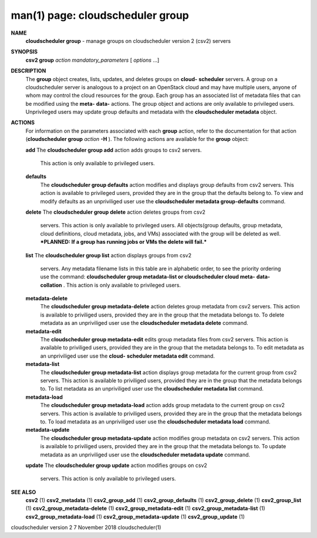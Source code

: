 .. File generated by /hepuser/crlb/Git/cloudscheduler/utilities/cli_doc_to_rst - DO NOT EDIT
..
.. To modify the contents of this file:
..   1. edit the man page file(s) ".../cloudscheduler/cli/man/csv2_group.1"
..   2. run the utility ".../cloudscheduler/utilities/cli_doc_to_rst"
..

man(1) page: cloudscheduler group
=================================

 
 
 
**NAME**  
       **cloudscheduler group** 
       - manage groups on cloudscheduler version 2 (csv2) 
       servers
 
**SYNOPSIS**  
       **csv2 group** *action* *mandatory_parameters*
       [ *options*
       ...] 
 
**DESCRIPTION**  
       The **group** 
       object creates, lists, updates, and deletes groups on **cloud-**  
       **scheduler** 
       servers.  A group on a cloudscheduler server is analogous to 
       a project on an OpenStack cloud and may have multiple users, anyone  of
       whom  may control the cloud resources for the group.  Each group has an
       associated list of metadata files that can be modified using the  **meta-**  
       **data-** 
       actions.   The  group  object  and actions are only available to 
       privileged users.  Unprivileged users may  update  group  defaults  and
       metadata with the **cloudscheduler metadata** 
       object. 
 
**ACTIONS**  
       For  information  on  the parameters associated with each **group** 
       action, 
       refer to the documentation for that action (**cloudscheduler group** *action* 
       **-H** ). 
       The following actions are available for the **group** 
       object: 
 
       **add** 
       The **cloudscheduler group add** 
       action adds groups to csv2 servers. 
              This action is only available to privileged users.
 
       **defaults**  
              The **cloudscheduler group defaults** 
              action modifies  and  displays 
              group  defaults  from csv2 servers.  This action is available to
              privileged users, provided  they  are  in  the  group  that  the
              defaults  belong  to.  To view and modify defaults as an 
              unpriviliged user use the **cloudscheduler metadata group-defaults**  
              command.
 
       **delete** 
       The **cloudscheduler group delete** 
       action deletes groups from csv2 
              servers.  This action is only  available  to  privileged  users.
              All  objects(group  defaults, group metadata, cloud definitions,
              cloud metadata, jobs, and VMs) associated with the group will be
              deleted as well.  ***PLANNED: If a group has running jobs or VMs
              the delete will fail.***
 
       **list** 
       The **cloudscheduler group list** 
       action displays groups  from  csv2 
              servers.   Any  metadata  filename  lists  in  this table are in
              alphabetic order, to see the priority ordering use the  command:
              **cloudscheduler group metadata-list or cloudscheduler cloud meta-**  
              **data-collation** . 
              This action is  only  available  to  privileged 
              users.
 
       **metadata-delete**  
              The  **cloudscheduler  group  metadata-delete** 
              action deletes group 
              metadata from csv2 servers.  This action is available  to  
              priviliged  users,  provided they are in the group that the metadata
              belongs to.  To delete metadata as an unpriviliged user use  the
              **cloudscheduler metadata delete** 
              command. 
 
       **metadata-edit**  
              The  **cloudscheduler  group  metadata-edit** 
              edits  group metadata 
              files from csv2 servers.  This action is available to priviliged
              users,  provided they are in the group that the metadata belongs
              to.  To edit metadata as an unpriviliged  user  use  the  **cloud-**  
              **scheduler metadata edit** 
              command. 
 
       **metadata-list**  
              The  **cloudscheduler  group  metadata-list** 
              action displays group 
              metadata for the current group from csv2 servers.   This  action
              is available to priviliged users, provided they are in the group
              that the metadata belongs to.  To list metadata  as  an  
              unpriviliged user use the **cloudscheduler metadata list** 
              command. 
 
       **metadata-load**  
              The  **cloudscheduler  group metadata-load** 
              action adds group 
              metadata to the current group  on  csv2  servers.   This  action  is
              available  to  priviliged  users, provided they are in the group
              that the metadata belongs to.  To load metadata  as  an  
              unpriviliged user use the **cloudscheduler metadata load** 
              command. 
 
       **metadata-update**  
              The  **cloudscheduler  group metadata-update** 
              action modifies group 
              metadata on csv2 servers.  This action  is  available  to  
              priviliged  users,  provided they are in the group that the metadata
              belongs to.  To update metadata as an unpriviliged user use  the
              **cloudscheduler metadata update** 
              command. 
 
       **update** 
       The **cloudscheduler  group update** 
       action modifies groups on csv2 
              servers.  This action is only available to privileged users.
 
 
**SEE ALSO**  
       **csv2** 
       (1) **csv2_metadata** 
       (1) **csv2_group_add** 
       (1) **csv2_group_defaults** 
       (1) 
       **csv2_group_delete** 
       (1) **csv2_group_list** 
       (1) **csv2_group_metadata-delete** 
       (1) 
       **csv2_group_metadata-edit** 
       (1) **csv2_group_metadata-list** 
       (1) 
       **csv2_group_metadata-load** 
       (1) **csv2_group_metadata-update** 
       (1) 
       **csv2_group_update** 
       (1) 
 
 
 
cloudscheduler version 2        7 November 2018              cloudscheduler(1)
 
